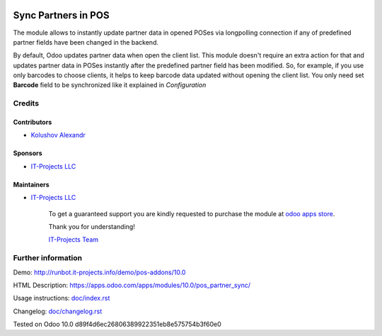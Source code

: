 .. image:: https://img.shields.io/badge/license-MIT-blue.svg
   :target: https://opensource.org/licenses/MIT
   :alt: License: MIT

======================
 Sync Partners in POS
======================

The module allows to instantly update partner data in opened POSes via longpolling connection if any of predefined partner fields have been changed in the backend.

By default, Odoo updates partner data when open the client list. This module doesn't require an extra action for that and updates partner data in POSes instantly after the predefined partner field has been modified.
So, for example, if you use only barcodes to choose clients, it helps to keep barcode data updated without opening the client list. You only need set **Barcode** field to be synchronized like it explained in `Configuration`

Credits
=======

Contributors
------------
* `Kolushov Alexandr <https://it-projects.info/team/KolushovAlexandr>`__

Sponsors
--------
* `IT-Projects LLC <https://it-projects.info>`__

Maintainers
-----------
* `IT-Projects LLC <https://it-projects.info>`__

      To get a guaranteed support you are kindly requested to purchase the module at `odoo apps store <https://apps.odoo.com/apps/modules/10.0/pos_partner_sync/>`__.

      Thank you for understanding!

      `IT-Projects Team <https://www.it-projects.info/team>`__

Further information
===================

Demo: http://runbot.it-projects.info/demo/pos-addons/10.0

HTML Description: https://apps.odoo.com/apps/modules/10.0/pos_partner_sync/

Usage instructions: `<doc/index.rst>`_

Changelog: `<doc/changelog.rst>`_

Tested on Odoo 10.0 d89f4d6ec26806389922351eb8e575754b3f60e0
